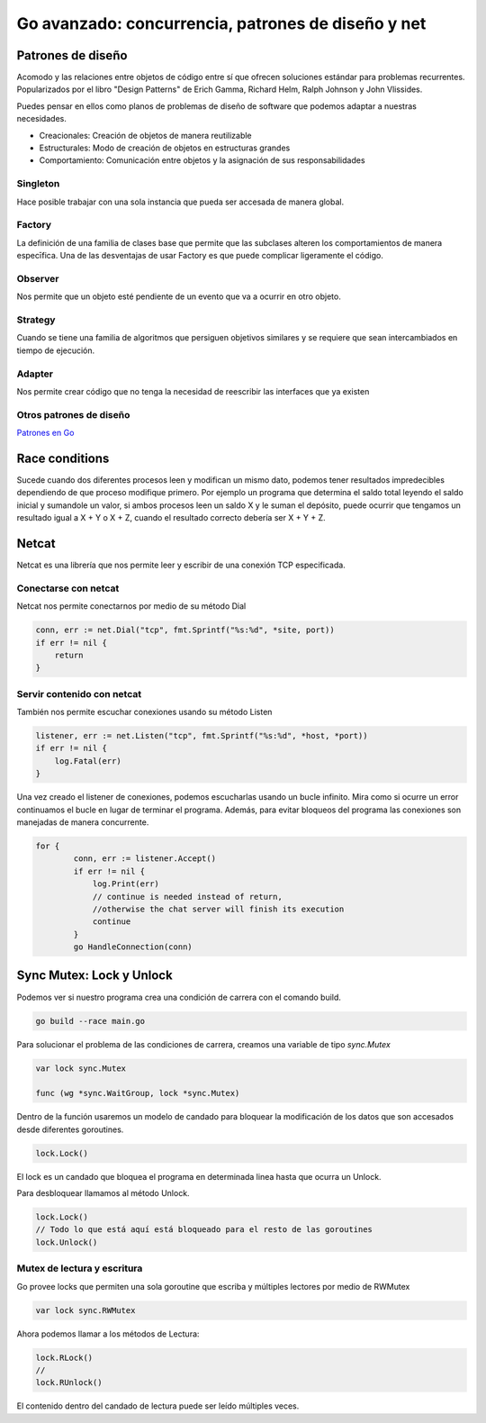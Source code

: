 ===================================================
Go avanzado: concurrencia, patrones de diseño y net
===================================================

Patrones de diseño 
==================

Acomodo y las relaciones entre objetos de código entre sí que ofrecen soluciones estándar para problemas recurrentes. Popularizados por el libro "Design Patterns" de Erich Gamma, Richard Helm, Ralph Johnson y John Vlissides.

Puedes pensar en ellos como planos de problemas de diseño de software que podemos adaptar a nuestras necesidades.

* Creacionales: Creación de objetos de manera reutilizable
* Estructurales: Modo de creación de objetos en estructuras grandes 
* Comportamiento: Comunicación entre objetos y la asignación de sus responsabilidades

Singleton
---------

Hace posible trabajar con una sola instancia que pueda ser accesada de manera global.
  
Factory
-------

La definición de una familia de clases base que permite que las subclases alteren los comportamientos de manera especīfica. Una de las desventajas de usar Factory es que puede complicar ligeramente el código.

Observer
--------

Nos permite que un objeto esté pendiente de un evento que va a ocurrir en otro objeto.

Strategy
--------

Cuando se tiene una familia de algoritmos que persiguen objetivos similares y se requiere que sean intercambiados en tiempo de ejecución.

Adapter
-------

Nos permite crear código que no tenga la necesidad de reescribir las interfaces que ya existen

Otros patrones de diseño
------------------------

`Patrones en Go <https://refactoring.guru/es/design-patterns/go>`_ 

Race conditions
===============

Sucede cuando dos diferentes procesos leen y modifican un mismo dato, podemos tener resultados impredecibles dependiendo de que proceso modifique primero. Por ejemplo un programa que determina el saldo total leyendo el saldo inicial y sumandole un valor, si ambos procesos leen un saldo X y le suman el depósito, puede ocurrir que tengamos un resultado igual a X + Y o X + Z, cuando el resultado correcto debería ser X + Y + Z.

Netcat
======

Netcat es una librería que nos permite leer y escribir de una conexión TCP especificada.

Conectarse con netcat
---------------------

Netcat nos permite conectarnos por medio de su método Dial 

.. code-block:: go

    conn, err := net.Dial("tcp", fmt.Sprintf("%s:%d", *site, port))
    if err != nil {
        return
    }

Servir contenido con netcat
---------------------------

También nos permite escuchar conexiones usando su método Listen

.. code-block:: go

    listener, err := net.Listen("tcp", fmt.Sprintf("%s:%d", *host, *port))
    if err != nil {
        log.Fatal(err)
    }

Una vez creado el listener de conexiones, podemos escucharlas usando un bucle infinito. Mira como si ocurre un error continuamos el bucle en lugar de terminar el programa. Además, para evitar bloqueos del programa las conexiones son manejadas de manera concurrente.

.. code-block:: go

    for {
            conn, err := listener.Accept()
            if err != nil {
                log.Print(err)
                // continue is needed instead of return,
                //otherwise the chat server will finish its execution
                continue
            }
            go HandleConnection(conn)

Sync Mutex: Lock y Unlock
=========================

Podemos ver si nuestro programa crea una condición de carrera con el comando build.

.. code-block:: go

    go build --race main.go

Para solucionar el problema de las condiciones de carrera, creamos una variable de tipo *sync.Mutex*

.. code-block:: go

    var lock sync.Mutex

    func (wg *sync.WaitGroup, lock *sync.Mutex)

Dentro de la función usaremos un modelo de candado para bloquear la modificación de los datos que son accesados desde diferentes goroutines.

.. code-block:: go

    lock.Lock()

El lock es un candado que bloquea el programa en determinada linea hasta que ocurra un Unlock.

Para desbloquear llamamos al método Unlock.

.. code-block:: go

    lock.Lock()
    // Todo lo que está aquí está bloqueado para el resto de las goroutines
    lock.Unlock()

Mutex de lectura y escritura
----------------------------

Go provee locks que permiten una sola goroutine que escriba y múltiples lectores por medio de RWMutex

.. code-block:: go

    var lock sync.RWMutex

Ahora podemos llamar a los métodos de Lectura: 

.. code-block:: go

    lock.RLock()
    //
    lock.RUnlock()

El contenido dentro del candado de lectura puede ser leído múltiples veces.

